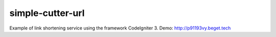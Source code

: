 ###################
simple-cutter-url
###################
Example of link shortening service using the framework CodeIgniter 3.
Demo: http://p91193vy.beget.tech